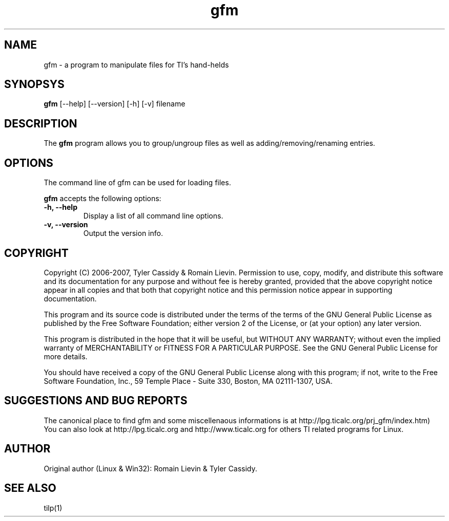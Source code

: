 .\"                              hey, Emacs:   -*- nroff -*-
.\" gfm is free software; you can redistribute it and/or modify
.\" it under the terms of the GNU General Public License as published by
.\" the Free Software Foundation; either version 2 of the License, or
.\" (at your option) any later version.
.\"
.\" This program is distributed in the hope that it will be useful,
.\" but WITHOUT ANY WARRANTY; without even the implied warranty of
.\" MERCHANTABILITY or FITNESS FOR A PARTICULAR PURPOSE.  See the
.\" GNU General Public License for more details.
.\"
.\" You should have received a copy of the GNU General Public License
.\" along with this program; see the file COPYING.  If not, write to
.\" the Free Software Foundation, 675 Mass Ave, Cambridge, MA 02139, USA.
.\"
.TH gfm 1 "June 10, 2007"
.SH NAME
gfm - a program to manipulate files for TI's hand-helds
.SH SYNOPSYS
\fBgfm\fP [--help] [--version] [-h] [-v] filename
.SH DESCRIPTION
The \fBgfm\fP program allows you to group/ungroup files as well as adding/removing/renaming entries.
.SH OPTIONS
The command line of gfm can be used for loading files.

\fBgfm\fP accepts the following options:
.TP
\fB-h, --help\fP
Display a list of all command line options.
.TP
\fB-v, --version\fP
Output the version info.

.SH COPYRIGHT
Copyright (C) 2006-2007, Tyler Cassidy & Romain Lievin. 
Permission to use, copy, modify, and distribute this software and its documentation for any purpose and without fee is hereby granted, provided that the above copyright notice appear in all copies and that both that copyright notice and this permission notice appear in supporting documentation.

This program and its source code is distributed under the terms of the 
terms of the GNU General Public License as published by the Free Software Foundation; either version 2 of the License, or (at your option) any later version.

This program is distributed in the hope that it will be useful, but WITHOUT ANY WARRANTY; without even the implied warranty of MERCHANTABILITY or FITNESS FOR A PARTICULAR PURPOSE.  See the GNU General Public License for more details.

You should have received a copy of the GNU General Public License along with this program; if not, write to the Free Software Foundation, Inc., 59 Temple Place - Suite 330, Boston, MA 02111-1307, USA.

.SH SUGGESTIONS AND BUG REPORTS
The  canonical place to find gfm and some miscellenaous informations is at 
http://lpg.ticalc.org/prj_gfm/index.htm)
You can also look at http://lpg.ticalc.org and http://www.ticalc.org for others TI related programs for Linux.
.SH AUTHOR
Original author (Linux & Win32): Romain Lievin & Tyler Cassidy.
.SH SEE ALSO
tilp(1)
